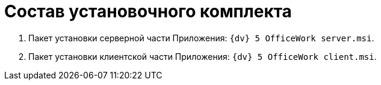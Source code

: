 = Состав установочного комплекта

[arabic]
. Пакет установки серверной части Приложения: `{dv} 5 OfficeWork server.msi`.
. Пакет установки клиентской части Приложения: `{dv} 5 OfficeWork client.msi`.
